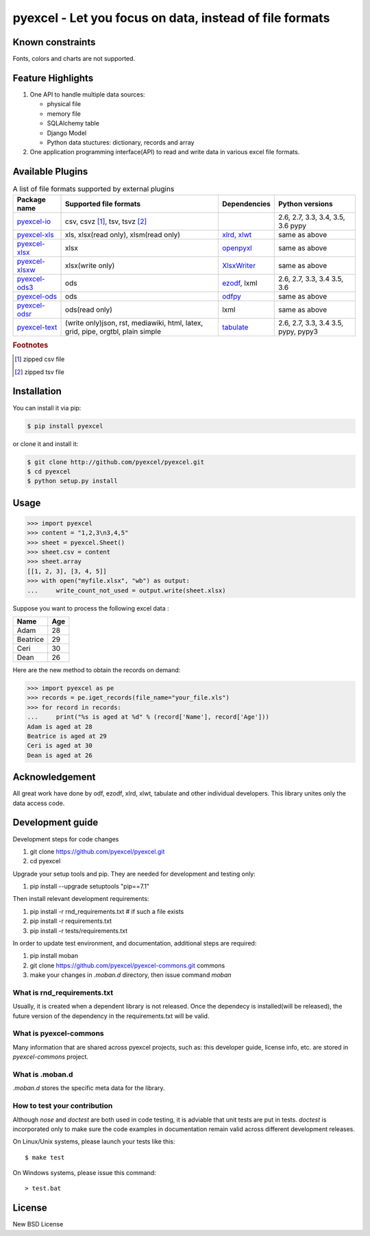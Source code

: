 ================================================================================
pyexcel - Let you focus on data, instead of file formats
================================================================================

.. image:: https://api.travis-ci.org/pyexcel/pyexcel.svg?branch=master
   :target: http://travis-ci.org/pyexcel/pyexcel

.. image:: https://codecov.io/github/pyexcel/pyexcel/coverage.png
    :target: https://codecov.io/github/pyexcel/pyexcel

.. image:: https://readthedocs.org/projects/pyexcel/badge/?version=latest
   :target: http://pyexcel.readthedocs.org/en/latest/

Known constraints
==================

Fonts, colors and charts are not supported.


Feature Highlights
===================

1. One API to handle multiple data sources:

   * physical file
   * memory file
   * SQLAlchemy table
   * Django Model
   * Python data stuctures: dictionary, records and array
2. One application programming interface(API) to read and write data in various excel file formats.


Available Plugins
=================

.. _file-format-list:
.. _a-map-of-plugins-and-file-formats:

.. table:: A list of file formats supported by external plugins

   ================= ======================= ============= ==================
   Package name      Supported file formats  Dependencies  Python versions
   ================= ======================= ============= ==================
   `pyexcel-io`_     csv, csvz [#f1]_, tsv,                2.6, 2.7, 3.3,
                     tsvz [#f2]_                           3.4, 3.5, 3.6
                                                           pypy
   `pyexcel-xls`_    xls, xlsx(read only),   `xlrd`_,      same as above
                     xlsm(read only)         `xlwt`_
   `pyexcel-xlsx`_   xlsx                    `openpyxl`_   same as above
   `pyexcel-xlsxw`_  xlsx(write only)        `XlsxWriter`_ same as above
   `pyexcel-ods3`_   ods                     `ezodf`_,     2.6, 2.7, 3.3, 3.4
                                             lxml          3.5, 3.6
   `pyexcel-ods`_    ods                     `odfpy`_      same as above
   `pyexcel-odsr`_   ods(read only)          lxml          same as above
   `pyexcel-text`_   (write only)json, rst,  `tabulate`_   2.6, 2.7, 3.3, 3.4
                     mediawiki, html,                      3.5, pypy, pypy3
                     latex, grid, pipe,
                     orgtbl, plain simple
   ================= ======================= ============= ==================

.. _pyexcel-io: https://github.com/pyexcel/pyexcel-io
.. _pyexcel-xls: https://github.com/pyexcel/pyexcel-xls
.. _pyexcel-xlsx: https://github.com/pyexcel/pyexcel-xlsx
.. _pyexcel-ods: https://github.com/pyexcel/pyexcel-ods
.. _pyexcel-ods3: https://github.com/pyexcel/pyexcel-ods3
.. _pyexcel-odsr: https://github.com/pyexcel/pyexcel-odsr
.. _pyexcel-xlsxw: https://github.com/pyexcel/pyexcel-xlsxw

.. _xlrd: https://github.com/python-excel/xlrd
.. _xlwt: https://github.com/python-excel/xlwt
.. _openpyxl: https://bitbucket.org/openpyxl/openpyxl
.. _XlsxWriter: https://github.com/jmcnamara/XlsxWriter
.. _ezodf: https://github.com/T0ha/ezodf
.. _odfpy: https://github.com/eea/odfpy

.. _pyexcel-text: https://github.com/pyexcel/pyexcel-text
.. _tabulate: https://bitbucket.org/astanin/python-tabulate

.. rubric:: Footnotes

.. [#f1] zipped csv file
.. [#f2] zipped tsv file




Installation
================================================================================
You can install it via pip:

.. code-block:: bash

    $ pip install pyexcel


or clone it and install it:

.. code-block:: bash

    $ git clone http://github.com/pyexcel/pyexcel.git
    $ cd pyexcel
    $ python setup.py install



Usage
===============

.. code-block:: python

    >>> import pyexcel
    >>> content = "1,2,3\n3,4,5"
    >>> sheet = pyexcel.Sheet()
    >>> sheet.csv = content
    >>> sheet.array
    [[1, 2, 3], [3, 4, 5]]
    >>> with open("myfile.xlsx", "wb") as output:
    ...     write_count_not_used = output.write(sheet.xlsx)

.. testcode::
   :hide:

    >>> import os
	>>> os.unlink("myfile.xlsx")

.. testcode::
   :hide:

   >>> import pyexcel
   >>> # make sure you had pyexcel-xls pip-installed
   >>> a_list_of_dictionaries = [
   ...     {
   ...         "Name": 'Adam',
   ...         "Age": 28
   ...     },
   ...     {
   ...         "Name": 'Beatrice',
   ...         "Age": 29
   ...     },
   ...     {
   ...         "Name": 'Ceri',
   ...         "Age": 30
   ...     },
   ...     {
   ...         "Name": 'Dean',
   ...         "Age": 26
   ...     }
   ... ]
   >>> pyexcel.save_as(records=a_list_of_dictionaries, dest_file_name="your_file.xls")

Suppose you want to process the following excel data :

========= ====
Name      Age
========= ====
Adam      28
Beatrice  29
Ceri      30
Dean      26
========= ====

Here are the new method to obtain the records on demand:

.. code-block:: python
   
   >>> import pyexcel as pe
   >>> records = pe.iget_records(file_name="your_file.xls")
   >>> for record in records:
   ...     print("%s is aged at %d" % (record['Name'], record['Age']))
   Adam is aged at 28
   Beatrice is aged at 29
   Ceri is aged at 30
   Dean is aged at 26

.. testcode::
   :hide:
   
   >>> import os
   >>> os.unlink("your_file.xls")



Acknowledgement
===============

All great work have done by odf, ezodf, xlrd, xlwt, tabulate and other individual developers. This library unites only the data access code.



Development guide
================================================================================

Development steps for code changes

#. git clone https://github.com/pyexcel/pyexcel.git
#. cd pyexcel

Upgrade your setup tools and pip. They are needed for development and testing only:

#. pip install --upgrade setuptools "pip==7.1"

Then install relevant development requirements:

#. pip install -r rnd_requirements.txt # if such a file exists
#. pip install -r requirements.txt
#. pip install -r tests/requirements.txt


In order to update test environment, and documentation, additional steps are
required:

#. pip install moban
#. git clone https://github.com/pyexcel/pyexcel-commons.git commons
#. make your changes in `.moban.d` directory, then issue command `moban`

What is rnd_requirements.txt
-------------------------------

Usually, it is created when a dependent library is not released. Once the dependecy is installed(will be released), the future version of the dependency in the requirements.txt will be valid.

What is pyexcel-commons
---------------------------------

Many information that are shared across pyexcel projects, such as: this developer guide, license info, etc. are stored in `pyexcel-commons` project.

What is .moban.d
---------------------------------

`.moban.d` stores the specific meta data for the library.

How to test your contribution
------------------------------

Although `nose` and `doctest` are both used in code testing, it is adviable that unit tests are put in tests. `doctest` is incorporated only to make sure the code examples in documentation remain valid across different development releases.

On Linux/Unix systems, please launch your tests like this::

    $ make test

On Windows systems, please issue this command::

    > test.bat


License
================================================================================

New BSD License

